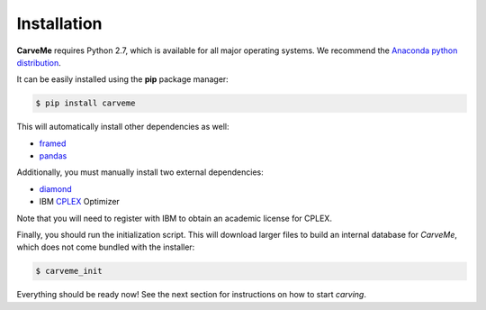 .. highlight:: shell

============
Installation
============

**CarveMe** requires Python 2.7, which is available for all major operating systems. We recommend the `Anaconda python
distribution <https://www.continuum.io/downloads>`_.

It can be easily installed using the **pip** package manager:

.. code-block:: console

    $ pip install carveme

This will automatically install other dependencies as well:

- framed_
- pandas_

.. _framed: https://github.com/cdanielmachado/framed
.. _pandas: https://pandas.pydata.org/

Additionally, you must manually install two external dependencies:

- diamond_
- IBM CPLEX_ Optimizer

.. _diamond: https://github.com/bbuchfink/diamond
.. _CPLEX: https://www-01.ibm.com/software/commerce/optimization/cplex-optimizer/

Note that you will need to register with IBM to obtain an academic license for CPLEX.

Finally, you should run the initialization script. This will download larger files
to build an internal database for *CarveMe*, which does not come bundled with the installer:

.. code-block:: console

    $ carveme_init

Everything should be ready now! See the next section for instructions on how to start *carving*.
